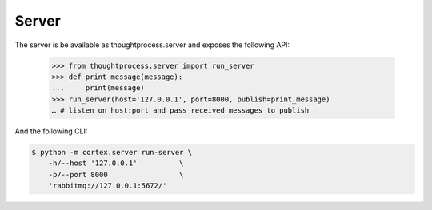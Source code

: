 Server
======

The server is be available as thoughtprocess.server and exposes the following API:

    >>> from thoughtprocess.server import run_server
    >>> def print_message(message):
    ...     print(message)
    >>> run_server(host='127.0.0.1', port=8000, publish=print_message)
    … # listen on host:port and pass received messages to publish

And the following CLI:

.. code-block:: bash

    $ python -m cortex.server run-server \
        -h/--host '127.0.0.1'          \
        -p/--port 8000                 \
        'rabbitmq://127.0.0.1:5672/'
